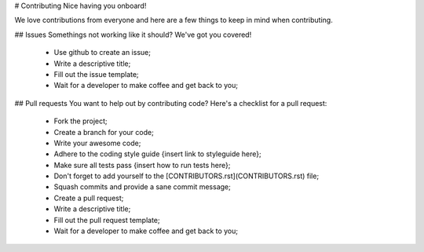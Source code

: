 # Contributing
Nice having you onboard!

We love contributions from everyone and here are a few things to keep in mind when contributing.

## Issues
Somethings not working like it should? We've got you covered!

 * Use github to create an issue;
 * Write a descriptive title;
 * Fill out the issue template;
 * Wait for a developer to make coffee and get back to you;

## Pull requests
You want to help out by contributing code? Here's a checklist for a pull request:

 * Fork the project;
 * Create a branch for your code;
 * Write your awesome code;
 * Adhere to the coding style guide {insert link to styleguide here};
 * Make sure all tests pass {insert how to run tests here};
 * Don't forget to add yourself to the [CONTRIBUTORS.rst](CONTRIBUTORS.rst) file;
 * Squash commits and provide a sane commit message;
 * Create a pull request;
 * Write a descriptive title;
 * Fill out the pull request template;
 * Wait for a developer to make coffee and get back to you;
